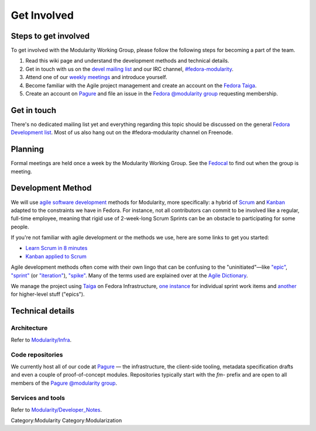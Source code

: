 Get Involved
============

Steps to get involved
---------------------

.. raw:: mediawiki

   {{Team contact|Modularity WG|devel|#fedora-modularity}}

To get involved with the Modularity Working Group, please follow the
following steps for becoming a part of the team.

#. Read this wiki page and understand the development methods and
   technical details.
#. Get in touch with us on the `devel mailing
   list <https://lists.fedoraproject.org/archives/list/devel@lists.fedoraproject.org/>`__
   and our IRC channel,
   `#fedora-modularity <https://webchat.freenode.net/?channels=fedora-modularity>`__.
#. Attend one of our `weekly
   meetings <https://apps.fedoraproject.org/calendar/modularity/>`__ and
   introduce yourself.
#. Become familiar with the Agile project management and create an
   account on the `Fedora
   Taiga <http://taiga.fedorainfracloud.org/project/modularity/>`__.
#. Create an account on `Pagure <https://pagure.io/>`__ and file an
   issue in the `Fedora @modularity
   group <https://pagure.io/group/modularity>`__ requesting membership.

Get in touch
------------

There's no dedicated mailing list yet and everything regarding this
topic should be discussed on the general `Fedora Development
list <https://lists.fedoraproject.org/admin/lists/devel.lists.fedoraproject.org/>`__.
Most of us also hang out on the #fedora-modularity channel on Freenode.

Planning
--------

Formal meetings are held once a week by the Modularity Working Group.
See the
`Fedocal <https://apps.fedoraproject.org/calendar/modularity/>`__ to
find out when the group is meeting.

Development Method
------------------

We will use `agile software
development <https://en.wikipedia.org/wiki/Agile_software_development>`__
methods for Modularity, more specifically: a hybrid of
`Scrum <https://en.wikipedia.org/wiki/Scrum_(software_development)>`__
and `Kanban <https://en.wikipedia.org/wiki/Kanban_(development)>`__
adapted to the constraints we have in Fedora. For instance, not all
contributors can commit to be involved like a regular, full-time
employee, meaning that rigid use of 2-week-long Scrum Sprints can be an
obstacle to participating for some people.

If you're not familiar with agile development or the methods we use,
here are some links to get you started:

-  `Learn Scrum in 8
   minutes <https://www.youtube.com/watch?v=_QfFu-YQfK4>`__
-  `Kanban applied to
   Scrum <https://www.youtube.com/watch?v=0EIMxyFw9T8>`__

Agile development methods often come with their own lingo that can be
confusing to the "uninitiated"—like
`"epic" <http://agiledictionary.com/epic/>`__,
`"sprint" <http://agiledictionary.com/iteration/>`__ (or
`"iteration" <http://agiledictionary.com/iteration/>`__),
`"spike" <http://agiledictionary.com/spike/>`__. Many of the terms used
are explained over at the `Agile
Dictionary <http://agiledictionary.com/>`__.

We manage the project using `Taiga <https://taiga.io/>`__ on Fedora
Infrastructure, `one
instance <http://taiga.fedorainfracloud.org/project/modularity/>`__ for
individual sprint work items and
`another <http://taiga.fedorainfracloud.org/project/modularity-roadmap/>`__
for higher-level stuff ("epics").

Technical details
-----------------

Architecture
~~~~~~~~~~~~

Refer to `Modularity/Infra <Modularity/Infra>`__.

Code repositories
~~~~~~~~~~~~~~~~~

We currently host all of our code at `Pagure <https://pagure.io/>`__ —
the infrastructure, the client-side tooling, metadata specification
drafts and even a couple of proof-of-concept modules. Repositories
typically start with the *fm-* prefix and are open to all members of the
`Pagure @modularity group <https://pagure.io/group/modularity>`__.

Services and tools
~~~~~~~~~~~~~~~~~~

Refer to `Modularity/Developer\_Notes <Modularity/Developer_Notes>`__.

Category:Modularity Category:Modularization
